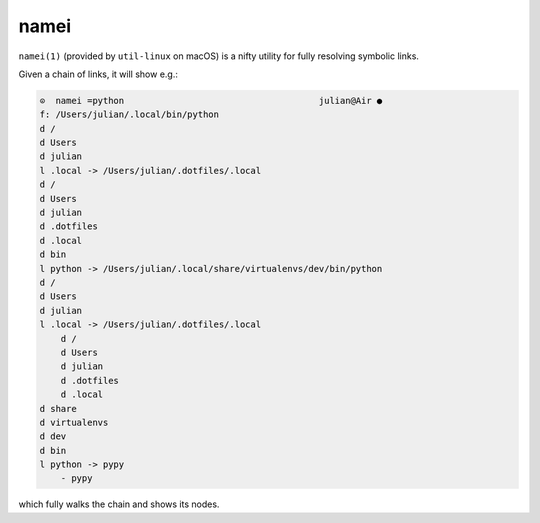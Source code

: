 =====
namei
=====

``namei(1)`` (provided by ``util-linux`` on macOS) is a nifty utility for fully
resolving symbolic links.

Given a chain of links, it will show e.g.:

.. code-block:: console


    ⊙  namei =python                                     julian@Air ●
    f: /Users/julian/.local/bin/python
    d /
    d Users
    d julian
    l .local -> /Users/julian/.dotfiles/.local
    d /
    d Users
    d julian
    d .dotfiles
    d .local
    d bin
    l python -> /Users/julian/.local/share/virtualenvs/dev/bin/python
    d /
    d Users
    d julian
    l .local -> /Users/julian/.dotfiles/.local
        d /
        d Users
        d julian
        d .dotfiles
        d .local
    d share
    d virtualenvs
    d dev
    d bin
    l python -> pypy
        - pypy

which fully walks the chain and shows its nodes.
